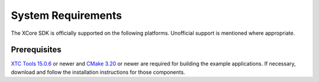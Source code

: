 .. _sdk-system-requirements-label:

###################
System Requirements
###################

The XCore SDK is officially supported on the following platforms. Unofficial support is mentioned where appropriate.


.. tab:: Windows

   Windows 10 is supported.
   
   We recommend that Windows users install and use the Windows Subsystem for Linux (WSL) to build the SDK example applications.  See `Windows Subsystem for Linux Installation Guide for Windows 10 <https://docs.microsoft.com/en-us/windows/wsl/install-win10>`__ to install WSL.

   The SDK should also work using other Windows GNU development environments like GNU Make, MinGW or Cygwin.

   **Note, the requirement for a GNU development environment will be removed in a future release.**

.. tab:: Mac

   Operating systems macOS 10.5 (Catalina) and newer are supported. Intel processors only.  Older operating systems are likely to also work, though they are not supported.

   A standard C/C++ compiler is required to build applications and libraries on the host PC.  Mac users may use the Xcode command line tools.

.. tab:: Linux

   Many modern Linux distros including Fedora, Ubuntu, CentOS & Debian are supported.

.. _sdk-prerequisites-label:

*************
Prerequisites
*************

`XTC Tools 15.0.6 <https://www.xmos.com/software/tools/>`_ or newer and `CMake 3.20 <https://cmake.org/download/>`_ or newer are required for building the example applications.  If necessary, download and follow the installation instructions for those components.
